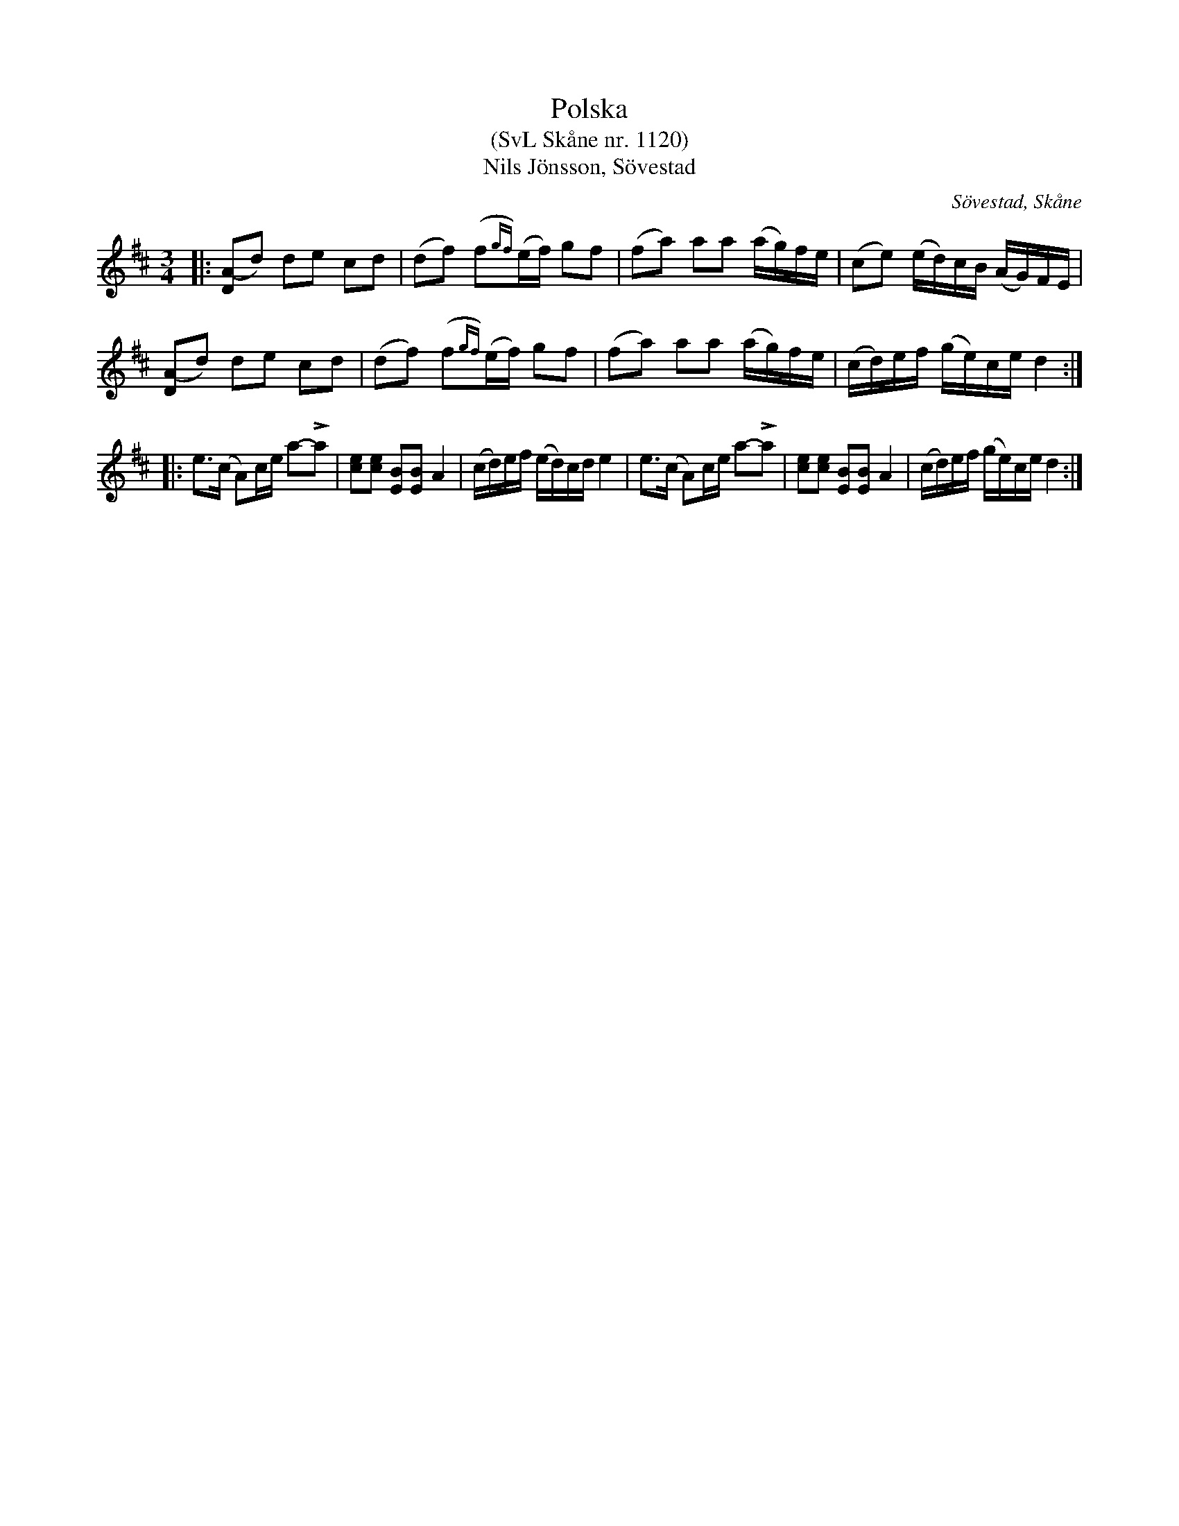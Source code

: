 %%abc-charset utf-8

X:1120
T:Polska
T:(SvL Skåne nr. 1120)
T:Nils Jönsson, Sövestad
R:Polska
Z:Jonas Brunskog, 1/7 2008
S:efter Nils Jönsson
O:Sövestad, Skåne
B:Svenska Låtar Skåne
N:Sv. L. Sk. 1120, samt [[!Omtyckta Skånska Allspelslåtar]]
M:3/4
L:1/16
K:D
|:[D(A]2d2) d2e2 c2d2|(d2f2) (f2{gf})(ef) g2f2|(f2a2) a2a2 (ag)fe|(c2e2) (ed)cB (AG)FE|
[D(A]2d2) d2e2 c2d2|(d2f2) (f2{gf})(ef) g2f2|(f2a2) a2a2 (ag)fe|(cd)ef (ge)ce d4:|
|:e2>(c2 A2)ce a2-La2| [ec]2[ec]2 [BE]2[BE]2 A4|(cd)ef (ed)cd e4|e3(c A2)ce a2-La2|[ec]2[ec]2 [BE]2[BE]2 A4|(cd)ef (ge)ce d4:|

